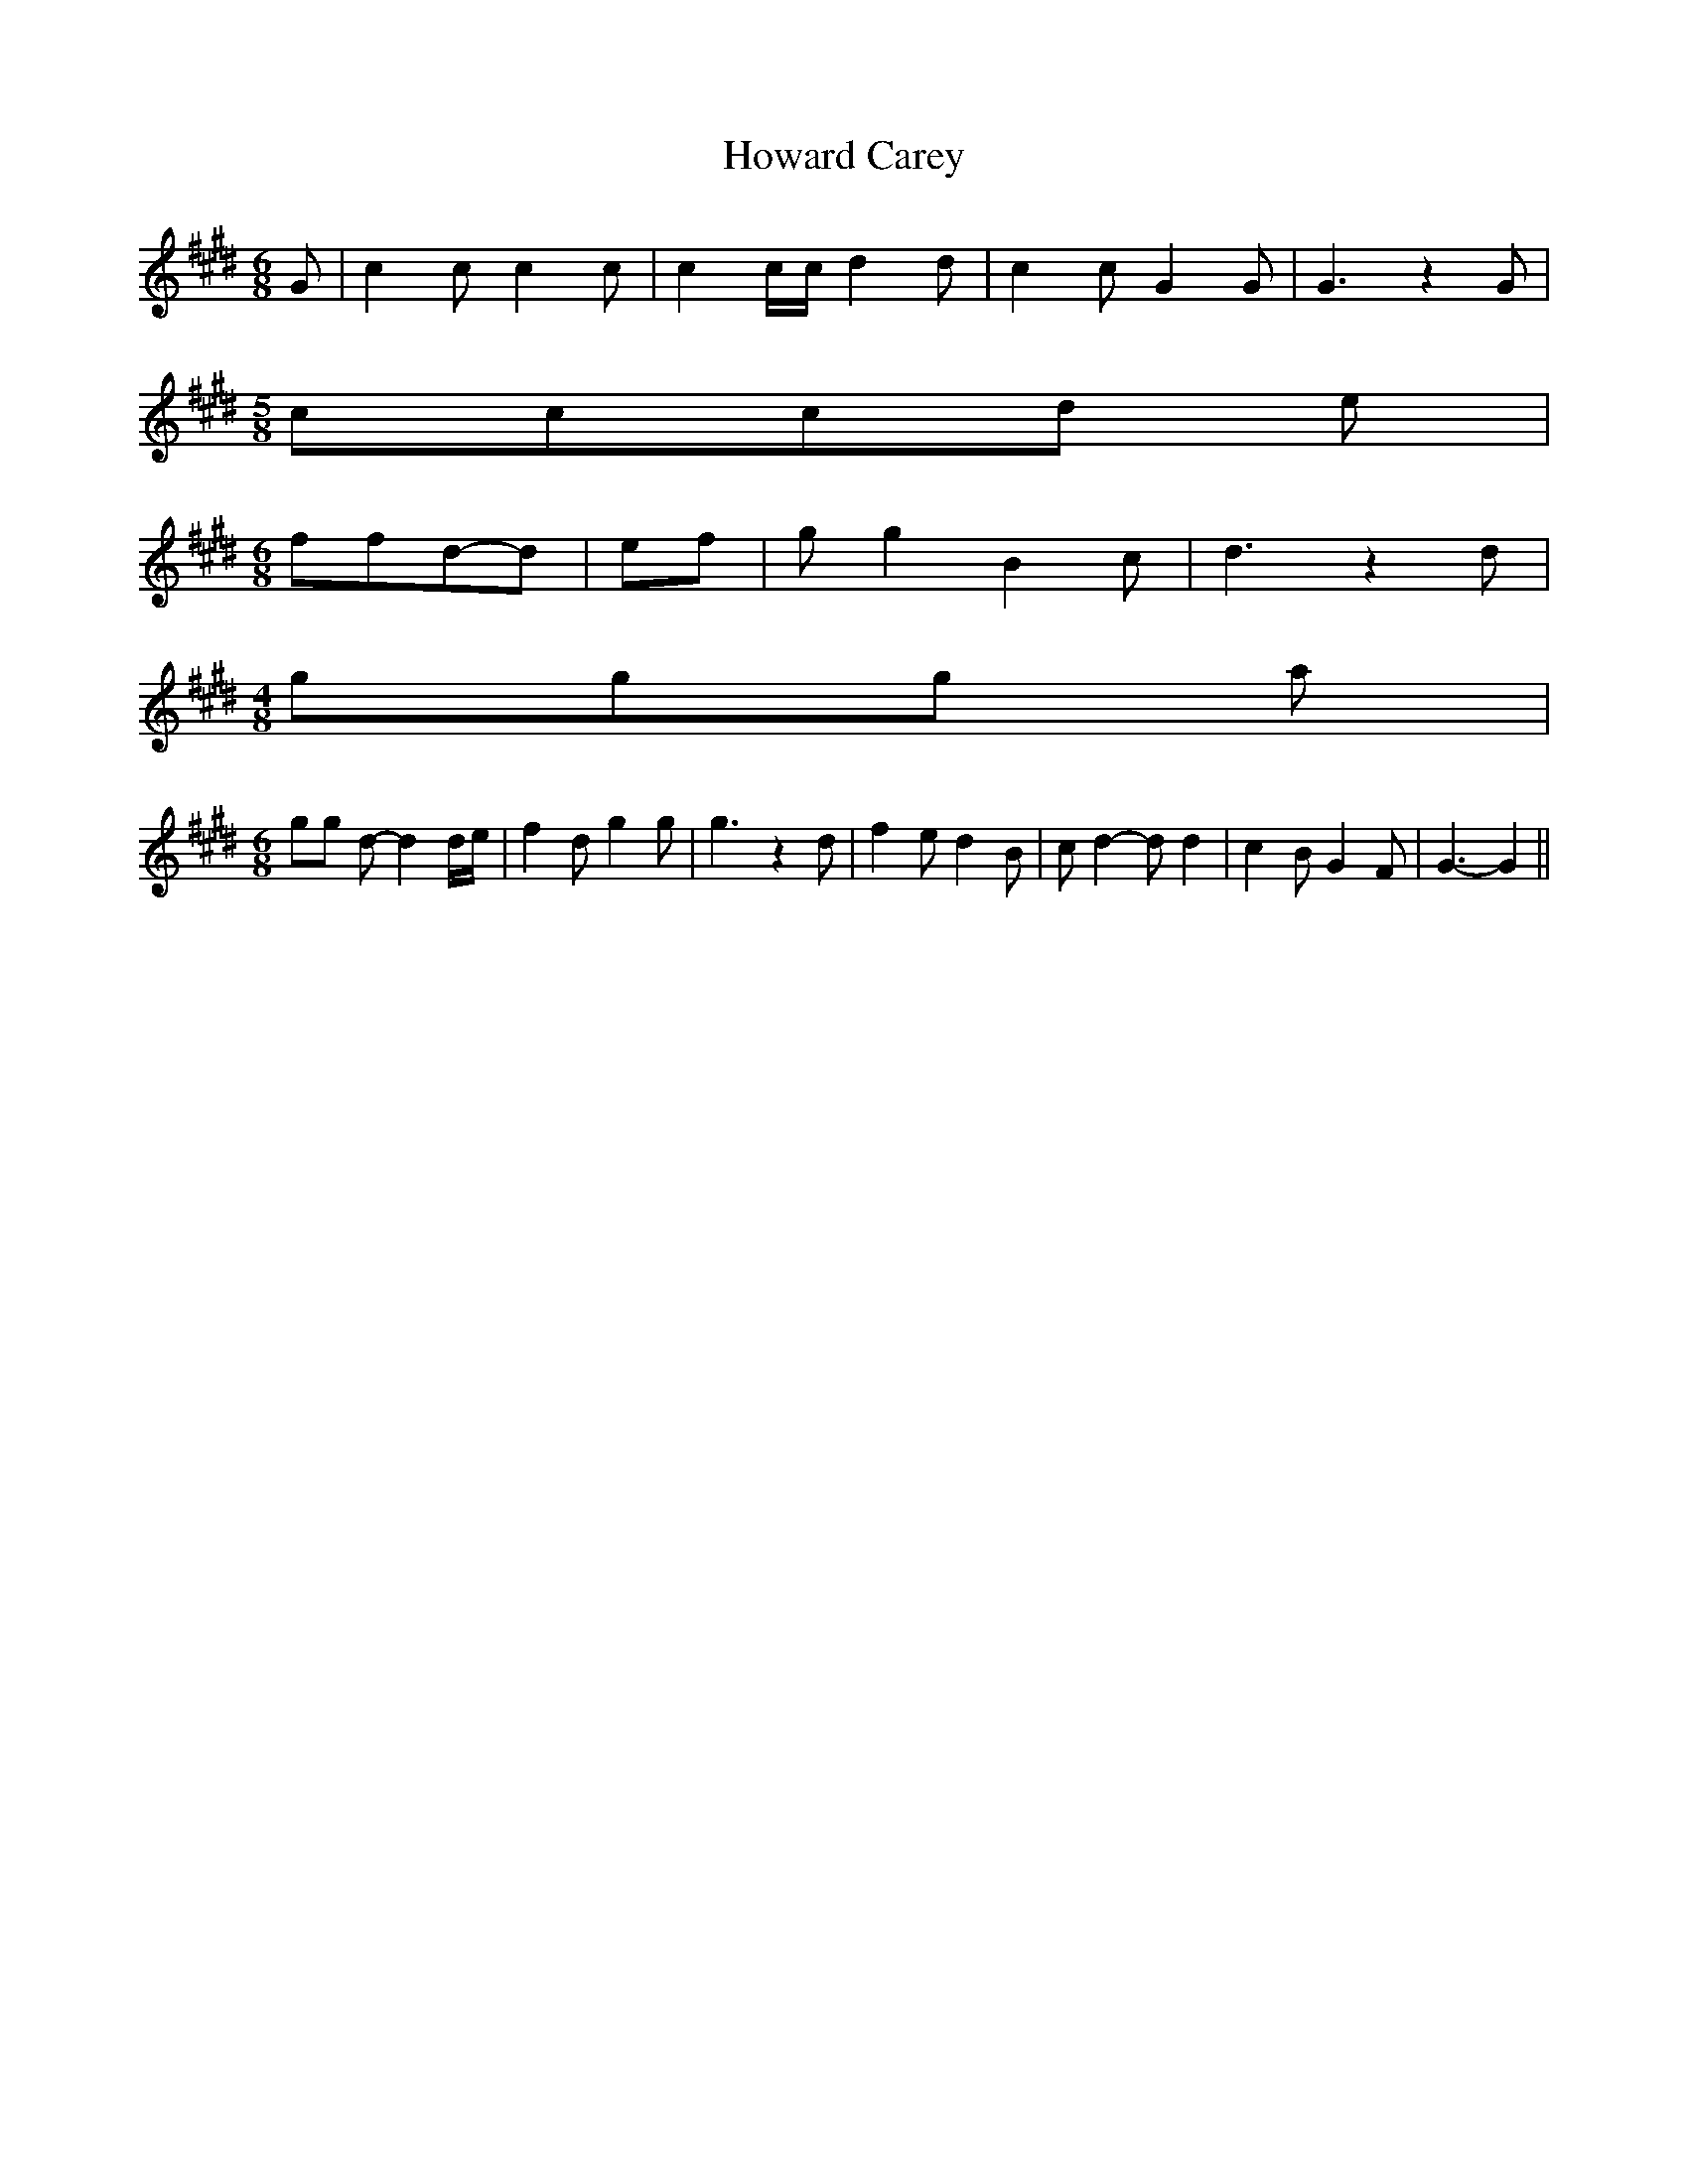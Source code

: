 % Generated more or less automatically by swtoabc by Erich Rickheit KSC
X:1
T:Howard Carey
M:6/8
L:1/8
K:E
 G| c2 c c2 c| c2 c/2c/2 d2 d| c2 c G2 G| G3 z2 G|
M:5/8
 ccc-d e|
M:6/8
 ffd-d| ef| g g2 B2 c| d3 z2 d|
M:4/8
 ggg a|
M:6/8
 gg d- d2 d/2e/2| f2 d g2 g| g3 z2 d| f2 e d2 B| c d2- d d2| c2 B G2 F|\
 G3- G2||

